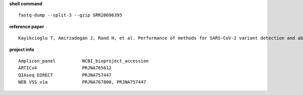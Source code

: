 **shell command** ::

    fastq-dump --split-3 --gzip SRR20696395

**reference paper** ::

    Kayikcioglu T, Amirzadegan J, Rand H, et al. Performance of methods for SARS-CoV-2 variant detection and abundance estimation within mixed population samples[J]. PeerJ, 2023, 11: e14596.

**project info** ::

    Amplicon_panel          NCBI_bioproject_accession
    ARTICv4                 PRJNA765612
    QIAseq DIRECT           PRJNA757447
    NEB VSS v1a             PRJNA767800, PRJNA757447
